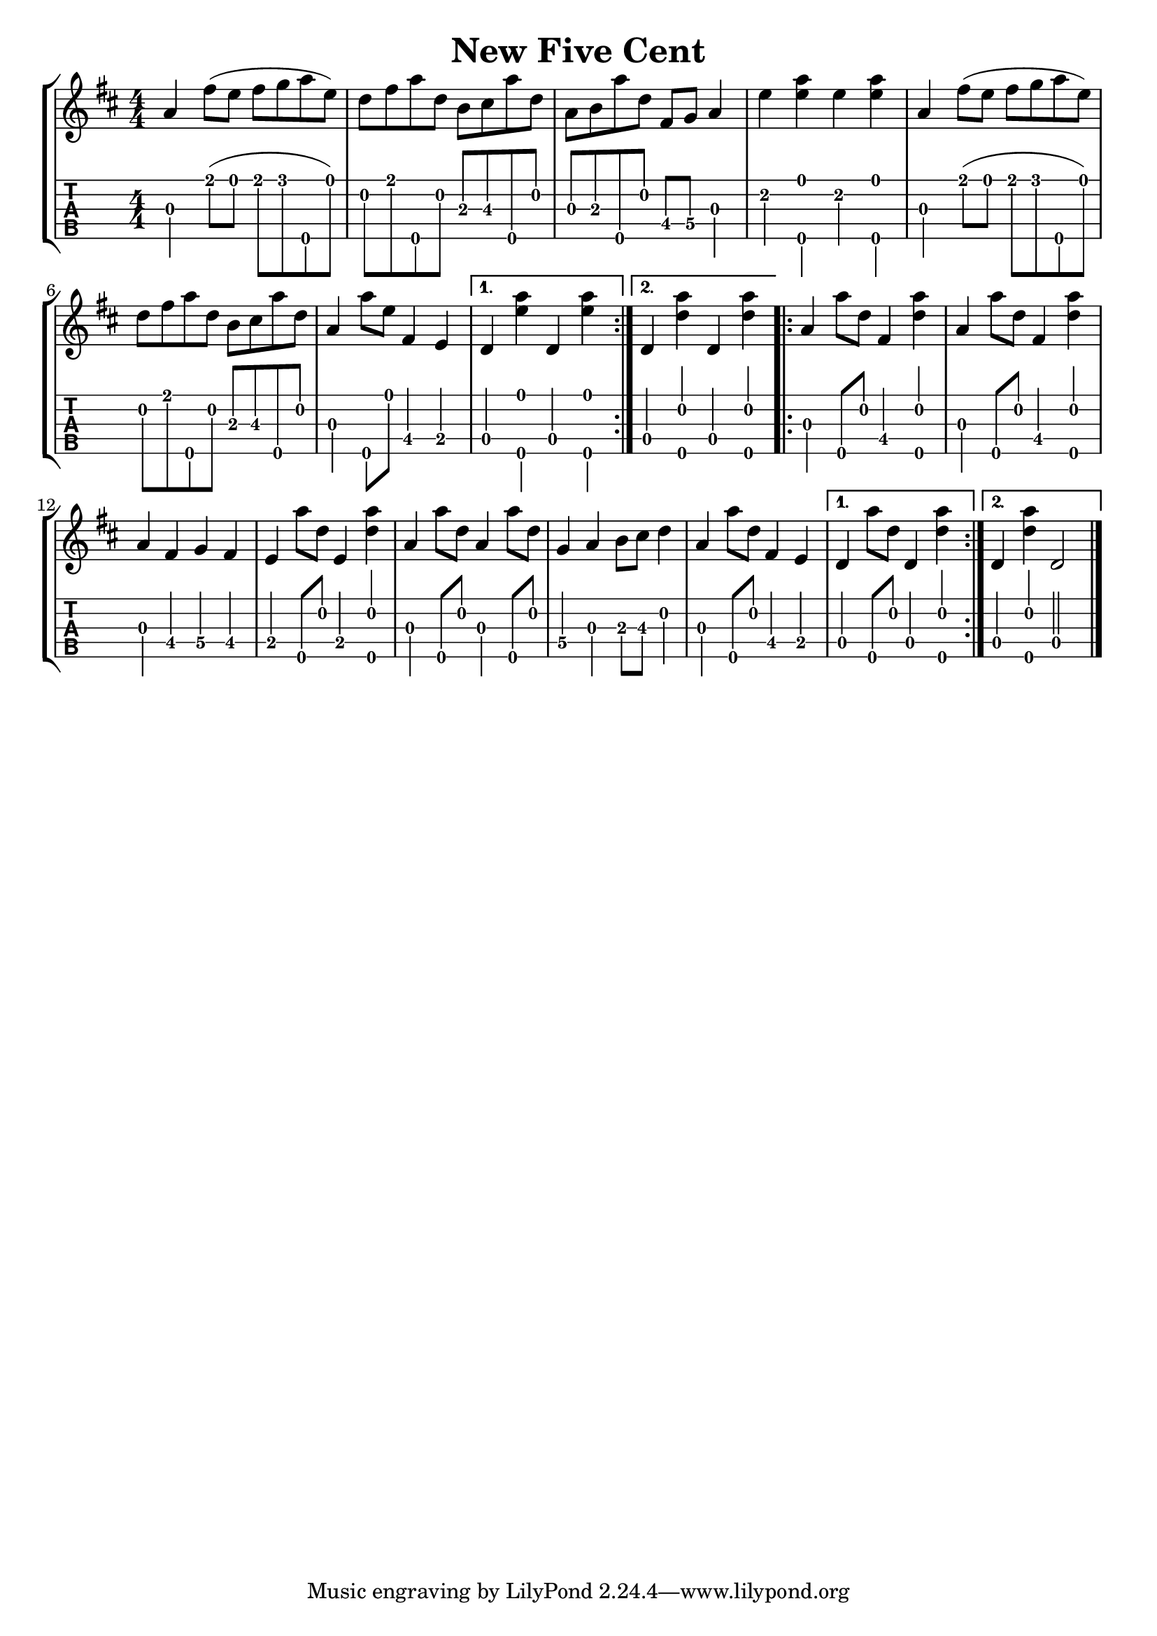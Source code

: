 \version "2.22.1"
\paper { indent=0 }
\header {title="New Five Cent"}
music ={
\time 4/4
\repeat volta 2 {
 g'4\3 e''8\1( d''8\1 e''8\1 f''8\1 g''8\5 d''8\1) c''8\2 e''8\1 g''8\5 c''8\2 a'8\3 b'8\3 g''8\5 c''8\2 g'8\3 a'8\3 g''8\5 c''8\2 e'8\4 f'8\4 g'4\3 d''4\2 < g''\5 d''\1 >4 d''4\2 < g''\5 d''\1 >4 g'4\3 e''8\1( d''8\1 e''8\1 f''8\1 g''8\5 d''8\1) c''8\2 e''8\1 g''8\5 c''8\2 a'8\3 b'8\3 g''8\5 c''8\2 g'4\3 g''8\5 d''8\1 e'4\4 d'4\4 
}                                                                                
\alternative {
{
 c'4\4 < g''\5 d''\1 >4 c'4\4 < g''\5 d''\1 >4 
}
{
 c'4\4 < g''\5 c''\2 >4 c'4\4 < g''\5 c''\2 >4 
}
}
\repeat volta 2 {
 g'4\3 g''8\5 c''8\2 e'4\4 < g''\5 c''\2 >4 g'4\3 g''8\5 c''8\2 e'4\4 < g''\5 c''\2 >4 g'4\3 e'4\4 f'4\4 e'4\4 d'4\4 g''8\5 c''8\2 d'4\4 < g''\5 c''\2 >4 g'4\3 g''8\5 c''8\2 g'4\3 g''8\5 c''8\2 f'4\4 g'4\3 a'8\3 b'8\3 c''4\2 g'4\3 g''8\5 c''8\2 e'4\4 d'4\4 
}
\alternative {
{
 c'4\4 g''8\5 c''8\2 c'4\4 < g''\5 c''\2 >4 
}
{
 c'4\4 < g''\5 c''\2 >4 c'2\4 
}
}
\bar "|."
}


\new StaffGroup <<
  \new Staff \with {                                                             
     \omit StringNumber                                                         
     }                                                                          
     {                                                                          
      \key d \major                                                             
      \numericTimeSignature                                                    
      {\transpose c d {\music}}                                               
    }                                                                               
  \new TabStaff \with {                                                         
    tablatureFormat = #fret-number-tablature-format-banjo                       
    stringTunings = \stringTuning <a'' d' a' d'' e''>
  }                                                                             
  {                                                                             
    {                                                                           
      \clef moderntab                                                          
      \numericTimeSignature                                                    
      \tabFullNotation                                                         
      {\transpose c d {\music}}                                               
    }                                                                           
  }
>>
  

